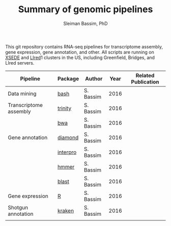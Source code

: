 #+TITLE: Summary of genomic pipelines
#+AUTHOR: Sleiman Bassim, PhD
#+EMAIL: slei.bass@gmail.com

#+STARTUP: content
#+STARTUP: hidestars
#+OPTIONS: toc:5 H:5 num:3
#+LANGUAGE: english
#+LaTeX_HEADER: \usepackage[ttscale=.875]{libertine}
#+LATEX_HEADER: \usepackage[T1]{fontenc}
#+LaTeX_HEADER: \sectionfont{\normalfont\scshape}
#+LaTeX_HEADER: \subsectionfont{\normalfont\itshape}
#+LATEX_HEADER: \usepackage[innermargin=1.5cm,outermargin=1.25cm,vmargin=3cm]{geometry}
#+LATEX_HEADER: \linespread{1}
#+LATEX_HEADER: \setlength{\itemsep}{-30pt}
#+LATEX_HEADER: \setlength{\parskip}{0pt}
#+LATEX_HEADER: \setlength{\parsep}{-5pt}
#+LATEX_HEADER: \usepackage[hyperref]{xcolor}
#+LATEX_HEADER: \usepackage[colorlinks=true,urlcolor=SteelBlue4,linkcolor=Firebrick4]{hyperref}
#+EXPORT_SELECT_TAGS: export
#+EXPORT_EXCLUDE_TAGS: noexport

This git repository contains RNA-seq pipelines for transcriptome assembly, gene expression, gene annotation, and other. All scripts are running on [[https://www.xsede.org/][XSEDE]] and [[http://www.iacs.stonybrook.edu/resources/handy-accounts#overlay-context=resources/accounts][LIred]]1 clusters in the US, including Greenfield, Bridges, and LIred servers.

| Pipeline               | Package  | Author    | Year | Related Publication |
|------------------------+----------+-----------+------+---------------------|
| Data mining            | [[https://github.com/neocruiser/pipelines/blob/master/mining/automated_analyses.sh][bash]]     | S. Bassim | 2016 |                     |
| Transcriptome assembly | [[https://github.com/neocruiser/pipelines/blob/master/assembly/trinity-bridges.slurm][trinity]]  | S. Bassim | 2016 |                     |
|                        | [[https://github.com/neocruiser/pipelines/blob/master/mapping/genome_guided_assemblies.pbs][bwa]]      | S. Bassim | 2016 |                     |
| Gene annotation        | [[https://github.com/neocruiser/pipelines/blob/master/annotation/diamond-bridges.slurm][diamond]]  | S. Bassim | 2016 |                     |
|                        | [[https://github.com/neocruiser/pipelines/blob/master/annotation/interproscan-bridges.slurm][interpro]] | S. Bassim | 2016 |                     |
|                        | [[https://github.com/neocruiser/pipelines/blob/master/annotation/hmmscan-iacs.pbs][hmmer]]    | S. Bassim | 2016 |                     |
|                        | [[https://github.com/neocruiser/pipelines/blob/master/annotation/blast-iacs.split.pbs][blast]]    | S. Bassim | 2016 |                     |
| Gene expression        | [[https://github.com/neocruiser/pipelines/blob/master/expression/degs-bridges.slurm][R]]        | S. Bassim | 2016 |                     |
| Shotgun annotation     | [[https://github.com/neocruiser/pipelines/blob/master/annotation/kraken.db-bridges.slurm][kraken]]   | S. Bassim | 2016 |                     |
|                        |          |           |      |                     |



